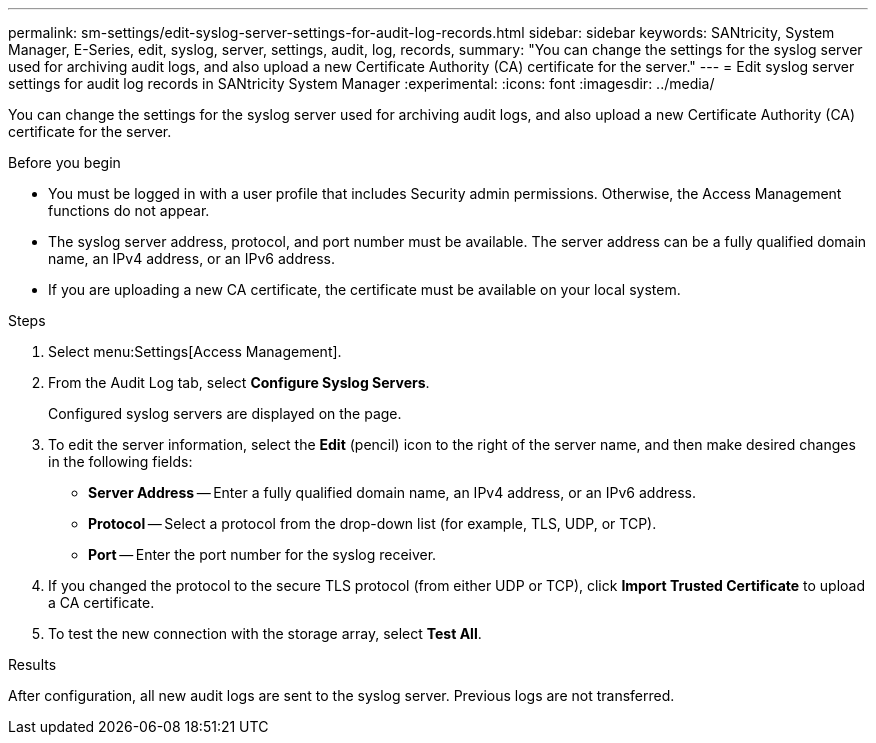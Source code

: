 ---
permalink: sm-settings/edit-syslog-server-settings-for-audit-log-records.html
sidebar: sidebar
keywords: SANtricity, System Manager, E-Series, edit, syslog, server, settings, audit, log, records,
summary: "You can change the settings for the syslog server used for archiving audit logs, and also upload a new Certificate Authority (CA) certificate for the server."
---
= Edit syslog server settings for audit log records in SANtricity System Manager
:experimental:
:icons: font
:imagesdir: ../media/

[.lead]
You can change the settings for the syslog server used for archiving audit logs, and also upload a new Certificate Authority (CA) certificate for the server.

.Before you begin

* You must be logged in with a user profile that includes Security admin permissions. Otherwise, the Access Management functions do not appear.
* The syslog server address, protocol, and port number must be available. The server address can be a fully qualified domain name, an IPv4 address, or an IPv6 address.
* If you are uploading a new CA certificate, the certificate must be available on your local system.

.Steps

. Select menu:Settings[Access Management].
. From the Audit Log tab, select *Configure Syslog Servers*.
+
Configured syslog servers are displayed on the page.

. To edit the server information, select the *Edit* (pencil) icon to the right of the server name, and then make desired changes in the following fields:
 ** *Server Address* -- Enter a fully qualified domain name, an IPv4 address, or an IPv6 address.
 ** *Protocol* -- Select a protocol from the drop-down list (for example, TLS, UDP, or TCP).
 ** *Port* -- Enter the port number for the syslog receiver.
. If you changed the protocol to the secure TLS protocol (from either UDP or TCP), click *Import Trusted Certificate* to upload a CA certificate.
. To test the new connection with the storage array, select *Test All*.

.Results

After configuration, all new audit logs are sent to the syslog server. Previous logs are not transferred.
